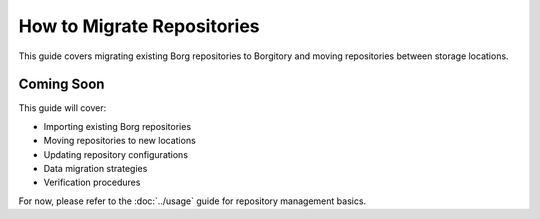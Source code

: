 How to Migrate Repositories
===========================

This guide covers migrating existing Borg repositories to Borgitory and moving repositories between storage locations.

Coming Soon
-----------

This guide will cover:

* Importing existing Borg repositories
* Moving repositories to new locations
* Updating repository configurations
* Data migration strategies
* Verification procedures

For now, please refer to the :doc:`../usage` guide for repository management basics.
